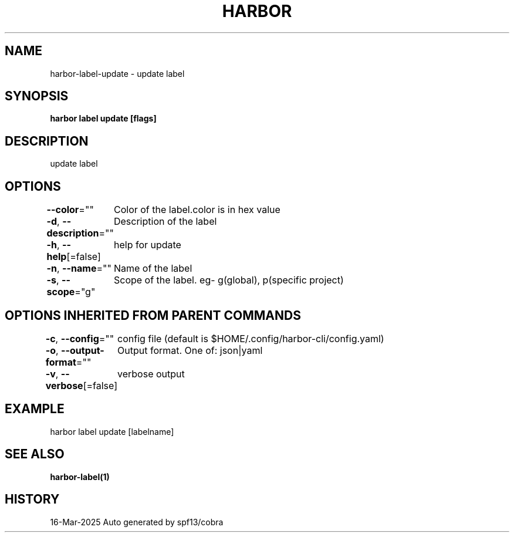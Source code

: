 .nh
.TH "HARBOR" "1" "Mar 2025" "Habor Community" "Harbor User Mannuals"

.SH NAME
harbor-label-update - update label


.SH SYNOPSIS
\fBharbor label update [flags]\fP


.SH DESCRIPTION
update label


.SH OPTIONS
\fB--color\fP=""
	Color of the label.color is in hex value

.PP
\fB-d\fP, \fB--description\fP=""
	Description of the label

.PP
\fB-h\fP, \fB--help\fP[=false]
	help for update

.PP
\fB-n\fP, \fB--name\fP=""
	Name of the label

.PP
\fB-s\fP, \fB--scope\fP="g"
	Scope of the label. eg- g(global), p(specific project)


.SH OPTIONS INHERITED FROM PARENT COMMANDS
\fB-c\fP, \fB--config\fP=""
	config file (default is $HOME/.config/harbor-cli/config.yaml)

.PP
\fB-o\fP, \fB--output-format\fP=""
	Output format. One of: json|yaml

.PP
\fB-v\fP, \fB--verbose\fP[=false]
	verbose output


.SH EXAMPLE
.EX
harbor label update [labelname]
.EE


.SH SEE ALSO
\fBharbor-label(1)\fP


.SH HISTORY
16-Mar-2025 Auto generated by spf13/cobra
